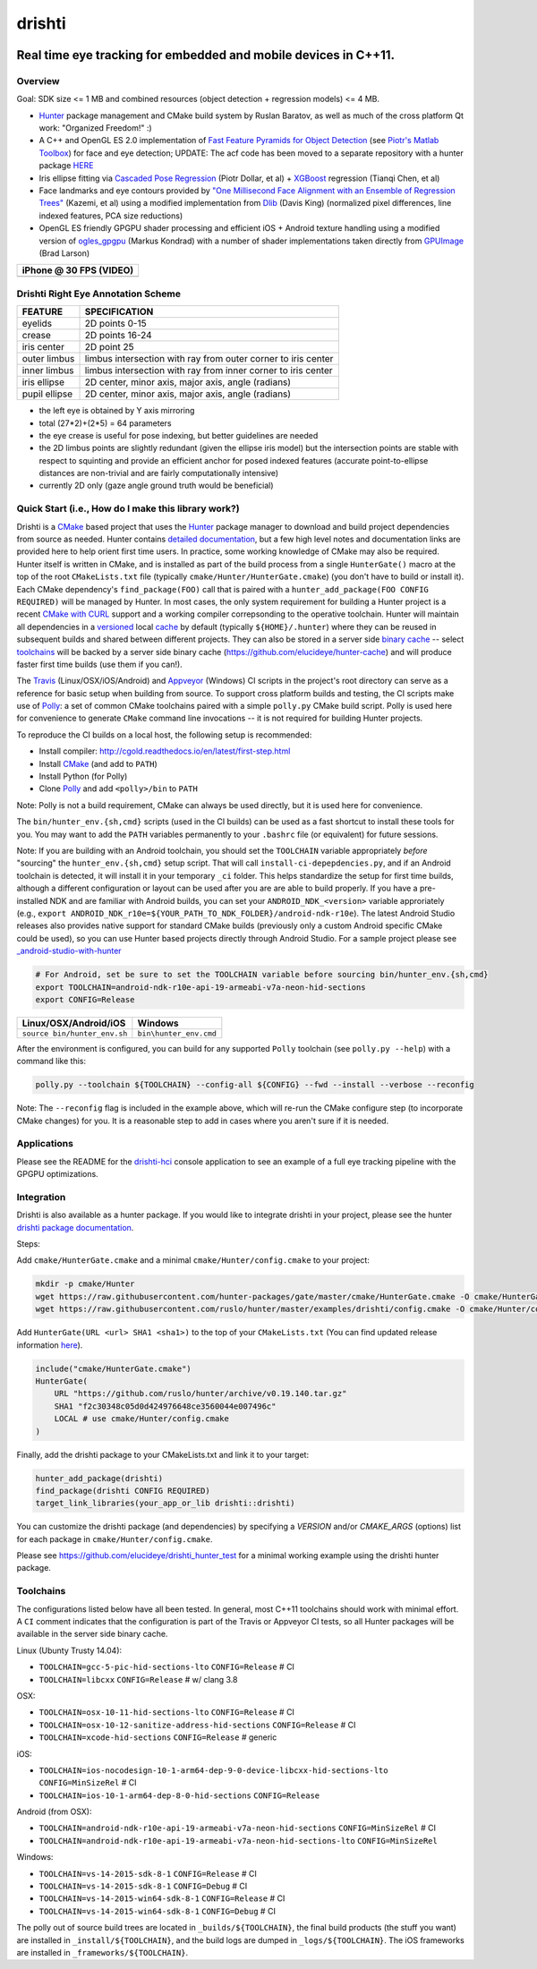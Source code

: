 drishti
=======

|Travis| |Appveyor| |License (3-Clause BSD)| |Hunter| |Gitter|

.. figure:: https://user-images.githubusercontent.com/554720/28922218-3a005f9c-7827-11e7-839c-ef3e9a282f70.png
   :alt: drishti\_text\_big

Real time eye tracking for embedded and mobile devices in C++11.
~~~~~~~~~~~~~~~~~~~~~~~~~~~~~~~~~~~~~~~~~~~~~~~~~~~~~~~~~~~~~~~~

|eye models 1| |eye models 2| |eye models 3|

Overview
--------

Goal: SDK size <= 1 MB and combined resources (object detection +
regression models) <= 4 MB.

-  `Hunter <https://github.com/ruslo/hunter>`__ package management and
   CMake build system by Ruslan Baratov, as well as much of the cross
   platform Qt work: "Organized Freedom!" :)
-  A C++ and OpenGL ES 2.0 implementation of `Fast Feature Pyramids for
   Object
   Detection <https://pdollar.github.io/files/papers/DollarPAMI14pyramids.pdf>`__
   (see `Piotr's Matlab Toolbox <https://pdollar.github.io/toolbox>`__)
   for face and eye detection; UPDATE: The acf code has been moved to a separate
   repository with a hunter package `HERE <https://github.com/elucideye/acf>`__
-  Iris ellipse fitting via `Cascaded Pose
   Regression <https://pdollar.github.io/files/papers/DollarCVPR10pose.pdf>`__
   (Piotr Dollar, et al) + `XGBoost <https://github.com/dmlc/xgboost>`__
   regression (Tianqi Chen, et al)
-  Face landmarks and eye contours provided by `"One Millisecond Face
   Alignment with an Ensemble of Regression
   Trees" <http://www.cv-foundation.org/openaccess/content_cvpr_2014/papers/Kazemi_One_Millisecond_Face_2014_CVPR_paper.pdf>`__
   (Kazemi, et al) using a modified implementation from
   `Dlib <https://github.com/davisking/dlib>`__ (Davis King) (normalized
   pixel differences, line indexed features, PCA size reductions)
-  OpenGL ES friendly GPGPU shader processing and efficient iOS +
   Android texture handling using a modified version of
   `ogles\_gpgpu <https://github.com/hunter-packages/ogles_gpgpu>`__
   (Markus Kondrad) with a number of shader implementations taken
   directly from `GPUImage <https://github.com/BradLarson/GPUImage>`__
   (Brad Larson)

+---------------------------+
| iPhone @ 30 FPS (VIDEO)   |
+===========================+
| |iPhone|                  |
+---------------------------+

Drishti Right Eye Annotation Scheme
-----------------------------------

+----------------+---------------------------------------------------------------+
| FEATURE        | SPECIFICATION                                                 | 
+================+===============================================================+
| eyelids        | 2D points 0-15                                                |
+----------------+---------------------------------------------------------------+
| crease         | 2D points 16-24                                               |
+----------------+---------------------------------------------------------------+
| iris center    | 2D point 25                                                   |
+----------------+---------------------------------------------------------------+
| outer limbus   | limbus intersection with ray from outer corner to iris center |
+----------------+---------------------------------------------------------------+
| inner limbus   | limbus intersection with ray from inner corner to iris center |
+----------------+---------------------------------------------------------------+
| iris ellipse   | 2D center, minor axis, major axis, angle (radians)            | 
+----------------+---------------------------------------------------------------+
| pupil ellipse  | 2D center, minor axis, major axis, angle (radians)            | 
+----------------+---------------------------------------------------------------+

* the left eye is obtained by Y axis mirroring
* total (27*2)+(2*5) = 64 parameters
* the eye crease is useful for pose indexing, but better guidelines are needed
* the 2D limbus points are slightly redundant (given the ellipse iris model) but the intersection points are stable with respect to squinting and provide an efficient anchor for posed indexed features (accurate point-to-ellipse distances are non-trivial and are fairly computationally intensive)
* currently 2D only (gaze angle ground truth would be beneficial)

.. figure:: https://user-images.githubusercontent.com/554720/33522880-227e2468-d7c6-11e7-9705-13df5da04894.jpg
   :alt: drishti\_annotation\_scheme

Quick Start (i.e., How do I make this library work?)
----------------------------------------------------

Drishti is a `CMake <https://github.com/kitware/CMake>`__ based project
that uses the `Hunter <https://github.com/ruslo/hunter>`__ package
manager to download and build project dependencies from source as
needed. Hunter contains `detailed
documentation <https://docs.hunter.sh/en/latest>`__, but a few high
level notes and documentation links are provided here to help orient
first time users. In practice, some working knowledge of CMake may also
be required. Hunter itself is written in CMake, and is installed as part
of the build process from a single ``HunterGate()`` macro at the top of
the root ``CMakeLists.txt`` file (typically
``cmake/Hunter/HunterGate.cmake``) (you don't have to build or install
it). Each CMake dependency's ``find_package(FOO)`` call that is paired
with a ``hunter_add_package(FOO CONFIG REQUIRED)`` will be managed by
Hunter. In most cases, the only system requirement for building a Hunter
project is a recent `CMake with
CURL <https://docs.hunter.sh/en/latest/contributing.html#reporting-bugs>`__
support and a working compiler correpsonding to the operative toolchain.
Hunter will maintain all dependencies in a
`versioned <https://docs.hunter.sh/en/latest/overview/customization.html>`__
local
`cache <https://docs.hunter.sh/en/latest/overview/shareable.html>`__ by
default (typically ``${HOME}/.hunter``) where they can be reused in
subsequent builds and shared between different projects. They can also
be stored in a server side `binary
cache <https://docs.hunter.sh/en/latest/overview/binaries.html>`__ --
select `toolchains <#Toolchains>`__ will be backed by a server side
binary cache (https://github.com/elucideye/hunter-cache) and will
produce faster first time builds (use them if you can!).

The
`Travis <https://github.com/elucideye/drishti/blob/master/.travis.yml>`__
(Linux/OSX/iOS/Android) and
`Appveyor <https://github.com/elucideye/drishti/blob/master/appveyor.yml>`__
(Windows) CI scripts in the project's root directory can serve as a
reference for basic setup when building from source. To support cross
platform builds and testing, the CI scripts make use of
`Polly <https://github.com/ruslo/polly>`__: a set of common CMake
toolchains paired with a simple ``polly.py`` CMake build script. Polly
is used here for convenience to generate ``CMake`` command line
invocations -- it is not required for building Hunter projects.

To reproduce the CI builds on a local host, the following setup is
recommended:

-  Install compiler:
   http://cgold.readthedocs.io/en/latest/first-step.html
-  Install `CMake <https://github.com/kitware/CMake>`__ (and add to
   ``PATH``)
-  Install Python (for Polly)
-  Clone `Polly <https://github.com/ruslo/polly>`__ and add
   ``<polly>/bin`` to ``PATH``

Note: Polly is not a build requirement, CMake can always be used
directly, but it is used here for convenience.

The ``bin/hunter_env.{sh,cmd}`` scripts (used in the CI builds) can be
used as a fast shortcut to install these tools for you. You may want to
add the ``PATH`` variables permanently to your ``.bashrc`` file (or
equivalent) for future sessions.

Note: If you are building with an Android toolchain, you should set the ``TOOLCHAIN`` variable appropriately *before* "sourcing" the ``hunter_env.{sh,cmd}`` setup script.  That will call ``install-ci-depepdencies.py``, and if an Android toolchain is detected, it will install it in your temporary ``_ci`` folder.  This helps standardize the setup for first time builds, although a different configuration or layout can be used after you are are able to build properly.  If you have a pre-installed NDK and are familiar with Android builds, you can set your ``ANDROID_NDK_<version>`` variable approriately (e.g., ``export ANDROID_NDK_r10e=${YOUR_PATH_TO_NDK_FOLDER}/android-ndk-r10e``).   The latest Android Studio releases also provides native support for standard CMake builds (previously only a custom Android specific CMake could be used), so you can use Hunter based projects directly through Android Studio.  For a sample project please see `_android-studio-with-hunter <https://github.com/forexample/android-studio-with-hunter>`__

.. code-block:: bash

    # For Android, set be sure to set the TOOLCHAIN variable before sourcing bin/hunter_env.{sh,cmd}
    export TOOLCHAIN=android-ndk-r10e-api-19-armeabi-v7a-neon-hid-sections
    export CONFIG=Release

+--------------------------------+--------------------------+
| Linux/OSX/Android/iOS          | Windows                  |
+================================+==========================+
| ``source bin/hunter_env.sh``   | ``bin\hunter_env.cmd``   |
+--------------------------------+--------------------------+

After the environment is configured, you can build for any supported
``Polly`` toolchain (see ``polly.py --help``) with a command like this:

.. code-block:: bash

    polly.py --toolchain ${TOOLCHAIN} --config-all ${CONFIG} --fwd --install --verbose --reconfig
    
::


Note: The ``--reconfig`` flag is included in the example above, which will re-run the CMake configure step (to incorporate CMake changes) for you.  It is a reasonable step to add in cases where you aren't sure if it is needed.

Applications
------------

Please see the README for the `drishti-hci <https://github.com/elucideye/drishti/blob/master/src/app/hci/README.rst>`__
console application to see an example of a full eye tracking pipeline with the GPGPU optimizations.

Integration
-----------

Drishti is also available as a hunter package.  If you would like to integrate drishti in your project, please see the hunter  `drishti package documentation <https://docs.hunter.sh/en/latest/packages/pkg/drishti.html#pkg-drishti>`__.

Steps:

Add ``cmake/HunterGate.cmake`` and a minimal ``cmake/Hunter/config.cmake`` to your project: 

.. code-block:: cmake

    mkdir -p cmake/Hunter
    wget https://raw.githubusercontent.com/hunter-packages/gate/master/cmake/HunterGate.cmake -O cmake/HunterGate.cmake
    wget https://raw.githubusercontent.com/ruslo/hunter/master/examples/drishti/config.cmake -O cmake/Hunter/config.cmake
    
::
    
Add ``HunterGate(URL <url> SHA1 <sha1>)`` to the top of your ``CMakeLists.txt`` (You can find updated release information `here <https://github.com/ruslo/hunter/releases>`__).

.. code-block:: cmake

    include("cmake/HunterGate.cmake")
    HunterGate(
        URL "https://github.com/ruslo/hunter/archive/v0.19.140.tar.gz"
        SHA1 "f2c30348c05d0d424976648ce3560044e007496c"
        LOCAL # use cmake/Hunter/config.cmake 
    )

::

Finally, add the drishti package to your CMakeLists.txt and link it to your target:

.. code-block:: cmake

    hunter_add_package(drishti)
    find_package(drishti CONFIG REQUIRED)
    target_link_libraries(your_app_or_lib drishti::drishti)

::

You can customize the drishti package (and dependencies) by specifying a `VERSION` and/or `CMAKE_ARGS` (options) list for each package in ``cmake/Hunter/config.cmake``.

Please see https://github.com/elucideye/drishti_hunter_test for a minimal working example using the drishti hunter package.

Toolchains
----------

The configurations listed below have all been tested. In general, most
C++11 toolchains should work with minimal effort. A ``CI`` comment
indicates that the configuration is part of the Travis or Appveyor CI
tests, so all Hunter packages will be available in the server side
binary cache.

Linux (Ubunty Trusty 14.04):

* ``TOOLCHAIN=gcc-5-pic-hid-sections-lto`` ``CONFIG=Release`` # CI 
* ``TOOLCHAIN=libcxx`` ``CONFIG=Release`` # w/ clang 3.8

OSX: 

* ``TOOLCHAIN=osx-10-11-hid-sections-lto`` ``CONFIG=Release`` # CI
* ``TOOLCHAIN=osx-10-12-sanitize-address-hid-sections`` ``CONFIG=Release`` # CI 
* ``TOOLCHAIN=xcode-hid-sections`` ``CONFIG=Release`` # generic

iOS: 

* ``TOOLCHAIN=ios-nocodesign-10-1-arm64-dep-9-0-device-libcxx-hid-sections-lto`` ``CONFIG=MinSizeRel`` # CI 
* ``TOOLCHAIN=ios-10-1-arm64-dep-8-0-hid-sections`` ``CONFIG=Release``

Android (from OSX): 

* ``TOOLCHAIN=android-ndk-r10e-api-19-armeabi-v7a-neon-hid-sections`` ``CONFIG=MinSizeRel`` # CI 
* ``TOOLCHAIN=android-ndk-r10e-api-19-armeabi-v7a-neon-hid-sections-lto`` ``CONFIG=MinSizeRel``

Windows: 

* ``TOOLCHAIN=vs-14-2015-sdk-8-1`` ``CONFIG=Release`` # CI 
* ``TOOLCHAIN=vs-14-2015-sdk-8-1`` ``CONFIG=Debug`` # CI 
* ``TOOLCHAIN=vs-14-2015-win64-sdk-8-1`` ``CONFIG=Release`` # CI 
* ``TOOLCHAIN=vs-14-2015-win64-sdk-8-1`` ``CONFIG=Debug`` # CI

The polly out of source build trees are located in
``_builds/${TOOLCHAIN}``, the final build products (the stuff you want)
are installed in ``_install/${TOOLCHAIN}``, and the build logs are
dumped in ``_logs/${TOOLCHAIN}``. The iOS frameworks are installed in
``_frameworks/${TOOLCHAIN}``.

.. |Travis| image:: https://img.shields.io/travis/elucideye/drishti/master.svg?style=flat-square&label=Linux%20OSX%20Android%20iOS
   :target: https://travis-ci.org/elucideye/drishti/builds
.. |Appveyor| image:: https://img.shields.io/appveyor/ci/headupinclouds/drishti.svg?style=flat-square&label=Windows
   :target: https://ci.appveyor.com/project/headupinclouds/drishti
.. |License (3-Clause BSD)| image:: https://img.shields.io/badge/license-BSD%203--Clause-brightgreen.svg?style=flat-square
   :target: http://opensource.org/licenses/BSD-3-Clause
.. |Hunter| image:: https://img.shields.io/badge/hunter-v0.19.94-blue.svg
   :target: http://github.com/ruslo/hunter
.. |Gitter| image:: https://badges.gitter.im/elucideye/drishti.svg
   :target: https://gitter.im/elucideye/drishti?utm_source=badge&utm_medium=badge&utm_campaign=pr-badge&utm_content=badge
.. |eye models 1| image:: https://user-images.githubusercontent.com/554720/28920911-d836e56a-7821-11e7-8b41-bc338f100cc1.png
.. |eye models 2| image:: https://user-images.githubusercontent.com/554720/28920912-da9f3820-7821-11e7-848c-f526922e24ec.png
.. |eye models 3| image:: https://user-images.githubusercontent.com/554720/28920920-dcd8e708-7821-11e7-8fc2-b9f375a9a550.png
.. |iPhone| image:: https://goo.gl/1uLQ44
   :target: https://vimeo.com/230351171
   
